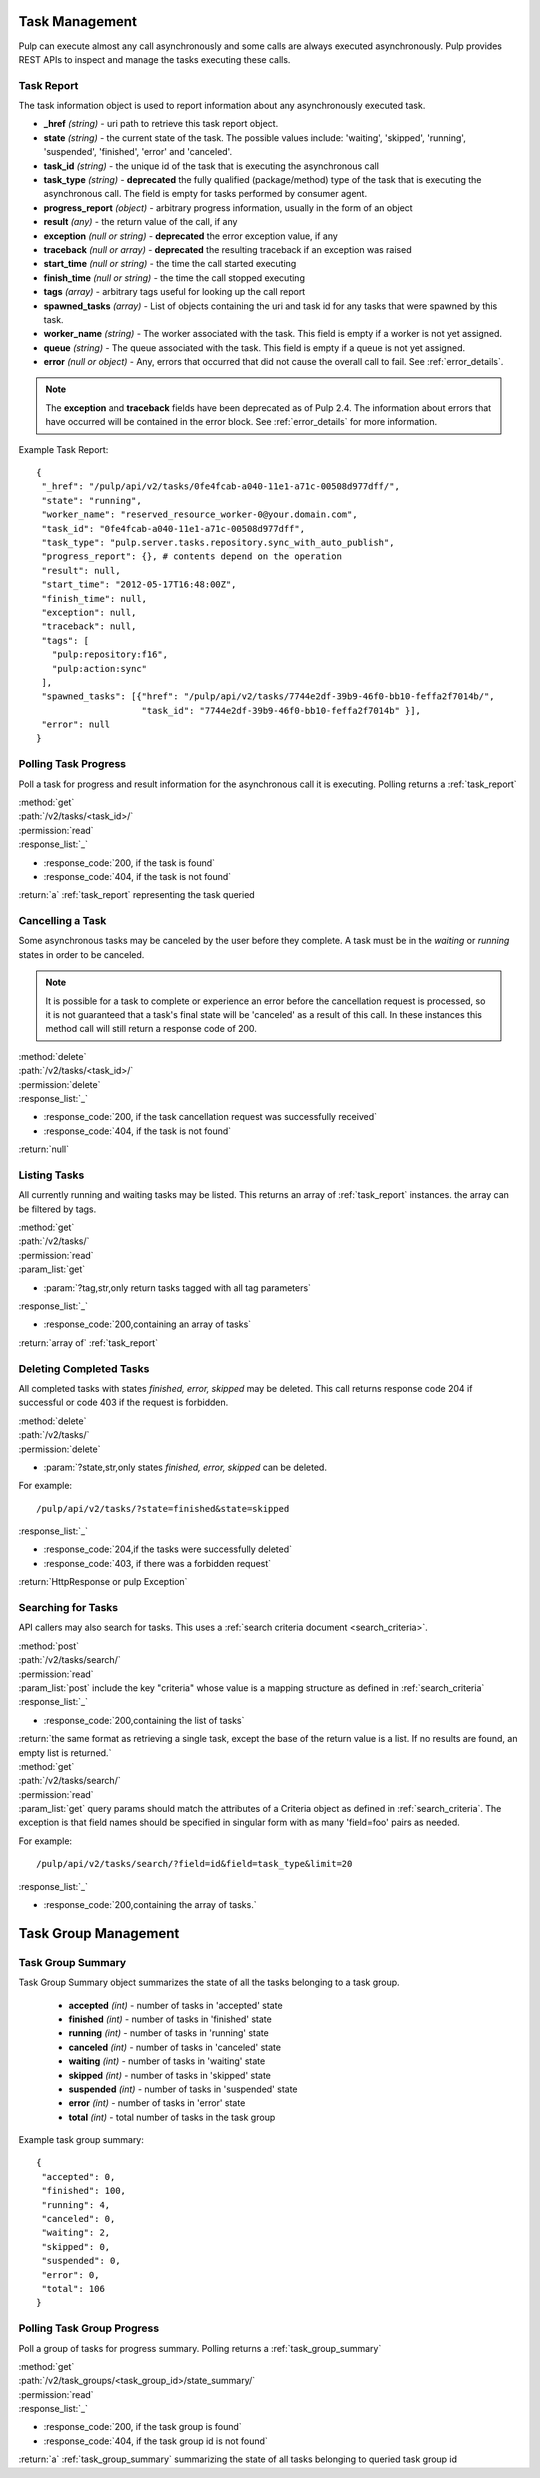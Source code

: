 .. _task_management:

Task Management
===============

Pulp can execute almost any call asynchronously and some calls are always
executed asynchronously. Pulp provides REST APIs to inspect and manage the
tasks executing these calls.

.. _task_report:

Task Report
-----------

The task information object is used to report information about any asynchronously executed
task.

* **_href** *(string)* - uri path to retrieve this task report object.
* **state** *(string)* - the current state of the task. The possible values include: 'waiting', 'skipped', 'running', 'suspended', 'finished', 'error' and 'canceled'.
* **task_id** *(string)* - the unique id of the task that is executing the asynchronous call
* **task_type** *(string)* - **deprecated** the fully qualified (package/method) type of the task that is executing the asynchronous call. The field is empty for tasks performed by consumer agent.
* **progress_report** *(object)* - arbitrary progress information, usually in the form of an object
* **result** *(any)* - the return value of the call, if any
* **exception** *(null or string)* - **deprecated** the error exception value, if any
* **traceback** *(null or array)* - **deprecated** the resulting traceback if an exception was raised
* **start_time** *(null or string)* - the time the call started executing
* **finish_time** *(null or string)* - the time the call stopped executing
* **tags** *(array)* - arbitrary tags useful for looking up the call report
* **spawned_tasks** *(array)* - List of objects containing the uri and task id for any tasks that were spawned by this task.
* **worker_name** *(string)* - The worker associated with the task. This field is empty if a worker is not yet assigned.
* **queue** *(string)* - The queue associated with the task. This field is empty if a queue is not yet assigned.
* **error** *(null or object)* - Any, errors that occurred that did not cause the overall call to fail.  See :ref:`error_details`.

.. note::
  The **exception** and **traceback** fields have been deprecated as of Pulp 2.4.  The information about errors
  that have occurred will be contained in the error block.  See :ref:`error_details` for more information.

Example Task Report::

 {
  "_href": "/pulp/api/v2/tasks/0fe4fcab-a040-11e1-a71c-00508d977dff/",
  "state": "running",
  "worker_name": "reserved_resource_worker-0@your.domain.com",
  "task_id": "0fe4fcab-a040-11e1-a71c-00508d977dff",
  "task_type": "pulp.server.tasks.repository.sync_with_auto_publish",
  "progress_report": {}, # contents depend on the operation
  "result": null,
  "start_time": "2012-05-17T16:48:00Z",
  "finish_time": null,
  "exception": null,
  "traceback": null,
  "tags": [
    "pulp:repository:f16",
    "pulp:action:sync"
  ],
  "spawned_tasks": [{"href": "/pulp/api/v2/tasks/7744e2df-39b9-46f0-bb10-feffa2f7014b/",
                     "task_id": "7744e2df-39b9-46f0-bb10-feffa2f7014b" }],
  "error": null
 }



Polling Task Progress
---------------------

Poll a task for progress and result information for the asynchronous call it is
executing. Polling returns a :ref:`task_report`

| :method:`get`
| :path:`/v2/tasks/<task_id>/`
| :permission:`read`

| :response_list:`_`

* :response_code:`200, if the task is found`
* :response_code:`404, if the task is not found`

| :return:`a` :ref:`task_report` representing the task queried

Cancelling a Task
-----------------

Some asynchronous tasks may be canceled by the user before they complete. A
task must be in the *waiting* or *running* states in order to be canceled.

.. Note::

   It is possible for a task to complete or experience an error before the cancellation request is
   processed, so it is not guaranteed that a task's final state will be 'canceled' as a result of
   this call. In these instances this method call will still return a response code of 200.

| :method:`delete`
| :path:`/v2/tasks/<task_id>/`
| :permission:`delete`

| :response_list:`_`

* :response_code:`200, if the task cancellation request was successfully received`
* :response_code:`404, if the task is not found`

| :return:`null`


Listing Tasks
-------------

All currently running and waiting tasks may be listed. This returns an array of
:ref:`task_report` instances. the array can be filtered by tags.

| :method:`get`
| :path:`/v2/tasks/`
| :permission:`read`
| :param_list:`get`

* :param:`?tag,str,only return tasks tagged with all tag parameters`

| :response_list:`_`

* :response_code:`200,containing an array of tasks`

| :return:`array of` :ref:`task_report`



Deleting Completed Tasks
------------------------

All completed tasks with states *finished, error, skipped* may be deleted.
This call returns response code 204 if successful or code 403 if the request is forbidden.

| :method:`delete`
| :path:`/v2/tasks/`
| :permission:`delete`

* :param:`?state,str,only states *finished, error, skipped* can be deleted.

For example::

  /pulp/api/v2/tasks/?state=finished&state=skipped

| :response_list:`_`

* :response_code:`204,if the tasks were successfully deleted`
* :response_code:`403, if there was a forbidden request`

| :return:`HttpResponse or pulp Exception`

Searching for Tasks
-------------------

API callers may also search for tasks. This uses a :ref:`search criteria document <search_criteria>`.

| :method:`post`
| :path:`/v2/tasks/search/`
| :permission:`read`
| :param_list:`post` include the key "criteria" whose value is a mapping structure as defined in :ref:`search_criteria`
| :response_list:`_`

* :response_code:`200,containing the list of tasks`

| :return:`the same format as retrieving a single task, except the base of the
 return value is a list. If no results are found, an empty list is returned.`


| :method:`get`
| :path:`/v2/tasks/search/`
| :permission:`read`
| :param_list:`get` query params should match the attributes of a Criteria
 object as defined in :ref:`search_criteria`. The exception is that field names
 should be specified in singular form with as many 'field=foo' pairs as needed.

For example::

  /pulp/api/v2/tasks/search/?field=id&field=task_type&limit=20

| :response_list:`_`

* :response_code:`200,containing the array of tasks.`

.. _task_group_management:

Task Group Management
=====================

.. _task_group_summary:

Task Group Summary
------------------

Task Group Summary object summarizes the state of all the tasks belonging to a task group.

 * **accepted** *(int)* - number of tasks in 'accepted' state
 * **finished** *(int)* - number of tasks in 'finished' state
 * **running** *(int)* - number of tasks in 'running' state
 * **canceled** *(int)* - number of tasks in 'canceled' state
 * **waiting** *(int)* - number of tasks in 'waiting' state
 * **skipped** *(int)* - number of tasks in 'skipped' state
 * **suspended** *(int)* - number of tasks in 'suspended' state
 * **error** *(int)* - number of tasks in 'error' state
 * **total** *(int)* - total number of tasks in the task group

Example task group summary::

 {
  "accepted": 0,
  "finished": 100,
  "running": 4,
  "canceled": 0,
  "waiting": 2,
  "skipped": 0,
  "suspended": 0,
  "error": 0,
  "total": 106
 }


Polling Task Group Progress
----------------------------

Poll a group of tasks for progress summary. Polling returns a :ref:`task_group_summary`

| :method:`get`
| :path:`/v2/task_groups/<task_group_id>/state_summary/`
| :permission:`read`

| :response_list:`_`

* :response_code:`200, if the task group is found`
* :response_code:`404, if the task group id is not found`

| :return:`a` :ref:`task_group_summary` summarizing the state of all tasks belonging to
                   queried task group id
